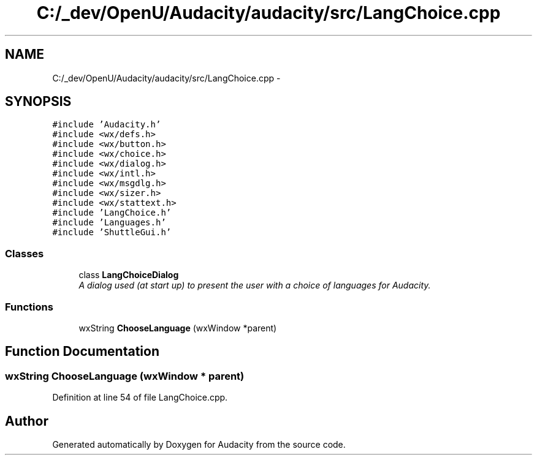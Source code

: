 .TH "C:/_dev/OpenU/Audacity/audacity/src/LangChoice.cpp" 3 "Thu Apr 28 2016" "Audacity" \" -*- nroff -*-
.ad l
.nh
.SH NAME
C:/_dev/OpenU/Audacity/audacity/src/LangChoice.cpp \- 
.SH SYNOPSIS
.br
.PP
\fC#include 'Audacity\&.h'\fP
.br
\fC#include <wx/defs\&.h>\fP
.br
\fC#include <wx/button\&.h>\fP
.br
\fC#include <wx/choice\&.h>\fP
.br
\fC#include <wx/dialog\&.h>\fP
.br
\fC#include <wx/intl\&.h>\fP
.br
\fC#include <wx/msgdlg\&.h>\fP
.br
\fC#include <wx/sizer\&.h>\fP
.br
\fC#include <wx/stattext\&.h>\fP
.br
\fC#include 'LangChoice\&.h'\fP
.br
\fC#include 'Languages\&.h'\fP
.br
\fC#include 'ShuttleGui\&.h'\fP
.br

.SS "Classes"

.in +1c
.ti -1c
.RI "class \fBLangChoiceDialog\fP"
.br
.RI "\fIA dialog used (at start up) to present the user with a choice of languages for Audacity\&. \fP"
.in -1c
.SS "Functions"

.in +1c
.ti -1c
.RI "wxString \fBChooseLanguage\fP (wxWindow *parent)"
.br
.in -1c
.SH "Function Documentation"
.PP 
.SS "wxString ChooseLanguage (wxWindow * parent)"

.PP
Definition at line 54 of file LangChoice\&.cpp\&.
.SH "Author"
.PP 
Generated automatically by Doxygen for Audacity from the source code\&.
